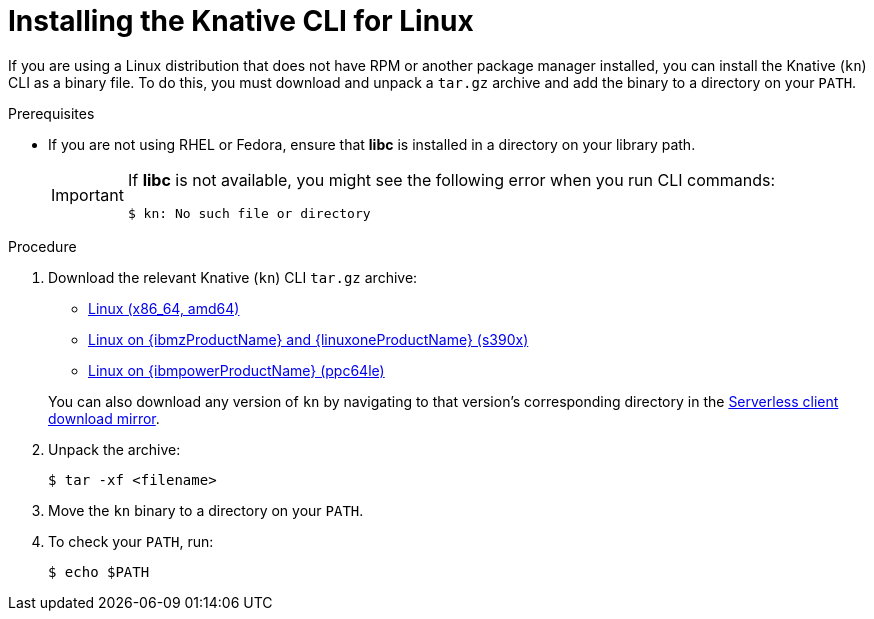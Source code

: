 // Module included in the following assemblies:
//
// * serverless/cli_tools/installing-kn.adoc

:_mod-docs-content-type: PROCEDURE
[id="installing-cli-linux_{context}"]
= Installing the Knative CLI for Linux

If you are using a Linux distribution that does not have RPM or another package manager installed, you can install the Knative (`kn`) CLI as a binary file. To do this, you must download and unpack a `tar.gz` archive and add the binary to a directory on your `PATH`.

.Prerequisites

* If you are not using RHEL or Fedora, ensure that *libc* is installed in a directory on your library path.
+
[IMPORTANT]
====
If *libc* is not available, you might see the following error when you run CLI commands:

[source,terminal]
----
$ kn: No such file or directory
----
====

.Procedure

. Download the relevant Knative (`kn`) CLI `tar.gz` archive:
+
--
* link:https://mirror.openshift.com/pub/openshift-v4/clients/serverless/latest/kn-linux-amd64.tar.gz[Linux (x86_64, amd64)]
ifndef::openshift-rosa[]

* link:https://mirror.openshift.com/pub/openshift-v4/clients/serverless/latest/kn-linux-s390x.tar.gz[Linux on {ibmzProductName} and {linuxoneProductName} (s390x)]

* link:https://mirror.openshift.com/pub/openshift-v4/clients/serverless/latest/kn-linux-ppc64le.tar.gz[Linux on {ibmpowerProductName} (ppc64le)]
endif::openshift-rosa[]
--
+
You can also download any version of `kn` by navigating to that version's corresponding directory in the link:https://mirror.openshift.com/pub/openshift-v4/clients/serverless/[Serverless client download mirror].

. Unpack the archive:
+
[source,terminal]
----
$ tar -xf <filename>
----

. Move the `kn` binary to a directory on your `PATH`.

. To check your `PATH`, run:
+
[source,terminal]
----
$ echo $PATH
----
